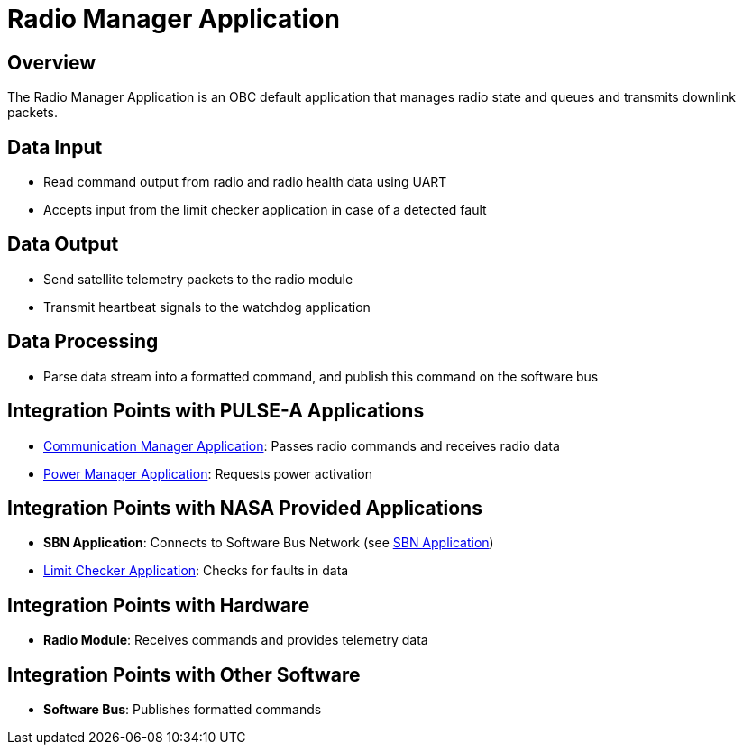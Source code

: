 = Radio Manager Application

== Overview

The Radio Manager Application is an OBC default application that manages radio state and queues and transmits downlink packets.

== Data Input

* Read command output from radio and radio health data using UART
* Accepts input from the limit checker application in case of a detected fault

== Data Output

* Send satellite telemetry packets to the radio module
* Transmit heartbeat signals to the watchdog application

== Data Processing

* Parse data stream into a formatted command, and publish this command on the software bus

== Integration Points with PULSE-A Applications

* xref:communication-manager-app.adoc[Communication Manager Application]: Passes radio commands and receives radio data
* xref:power-manager-app.adoc[Power Manager Application]: Requests power activation

== Integration Points with NASA Provided Applications

* **SBN Application**: Connects to Software Bus Network (see xref:SBN-app.adoc[SBN Application])
* xref:limit-checker-app.adoc[Limit Checker Application]: Checks for faults in data

== Integration Points with Hardware

* **Radio Module**: Receives commands and provides telemetry data

== Integration Points with Other Software

* **Software Bus**: Publishes formatted commands
